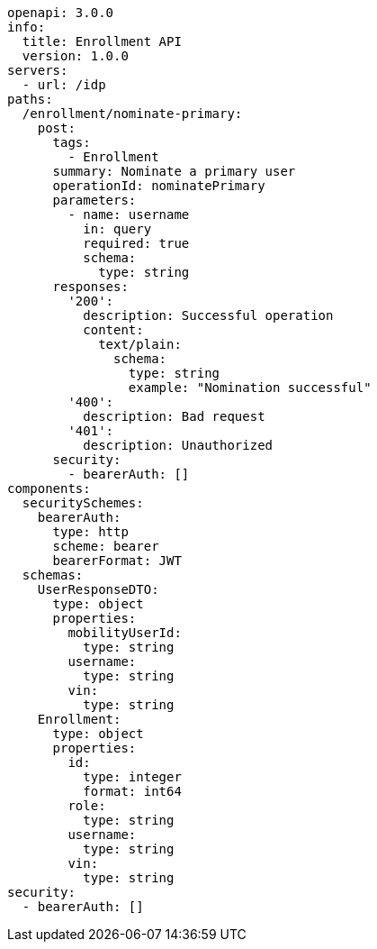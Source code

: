 ```yaml
openapi: 3.0.0
info:
  title: Enrollment API
  version: 1.0.0
servers:
  - url: /idp
paths:
  /enrollment/nominate-primary:
    post:
      tags:
        - Enrollment
      summary: Nominate a primary user
      operationId: nominatePrimary
      parameters:
        - name: username
          in: query
          required: true
          schema:
            type: string
      responses:
        '200':
          description: Successful operation
          content:
            text/plain:
              schema:
                type: string
                example: "Nomination successful"
        '400':
          description: Bad request
        '401':
          description: Unauthorized
      security:
        - bearerAuth: []
components:
  securitySchemes:
    bearerAuth:
      type: http
      scheme: bearer
      bearerFormat: JWT
  schemas:
    UserResponseDTO:
      type: object
      properties:
        mobilityUserId:
          type: string
        username:
          type: string
        vin:
          type: string
    Enrollment:
      type: object
      properties:
        id:
          type: integer
          format: int64
        role:
          type: string
        username:
          type: string
        vin:
          type: string
security:
  - bearerAuth: []
```